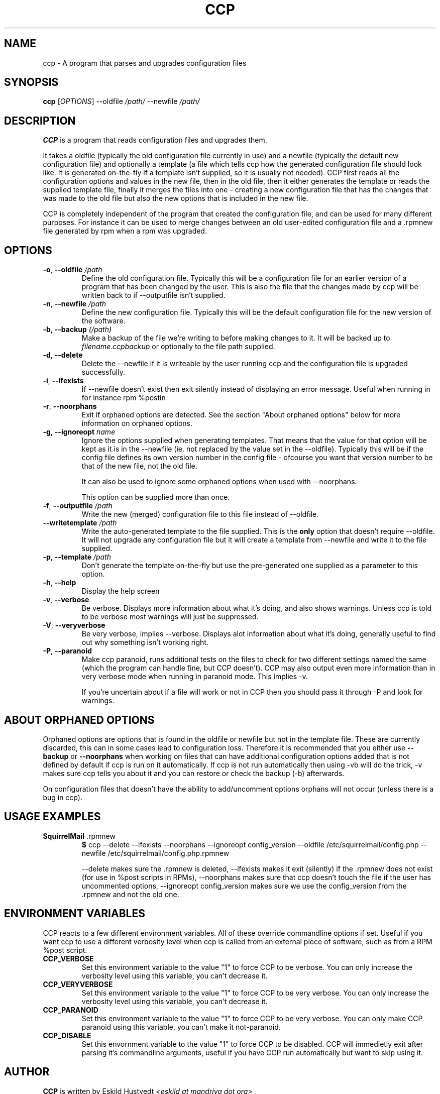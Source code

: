 .\" Manpage for Common Configuration Parser
.\" $Id$
.\" Copyright (C) Eskild Hustvedt 2006
.\"
.\" This document is free; you can redistribute it and/or
.\" modify it under the terms of the GNU General Public License
.\" as published by the Free Software Foundation; either version 2
.\" of the License, or (at your option) any later version.
.\"
.\" This document is distributed in the hope that it will be useful,
.\" but WITHOUT ANY WARRANTY; without even the implied warranty of
.\" MERCHANTABILITY or FITNESS FOR A PARTICULAR PURPOSE.  See the
.\" GNU General Public License for more details.
.\"
.\" You should have received a copy of the GNU General Public License
.\" along with this program; if not, write to the Free Software Foundation, Inc.,
.\" 51 Franklin Street, Fifth Floor, Boston, MA  02110-1301  USA
.TH CCP 1 "January 2006" "Common Configuration Parser 0.2.2" "User Manuals"
.SH NAME
ccp - A program that parses and upgrades configuration files
.SH SYNOPSIS
.B ccp
[\fIOPTIONS\fR] --oldfile \fI/path/\fR --newfile \fI/path/\fR
.SH DESCRIPTION
.B CCP
is a program that reads configuration files and upgrades them.


It takes a oldfile (typically the old configuration file currently in use)
and a newfile (typically the default new configuration file) and optionally
a template (a file which tells ccp how the generated configuration file should
look like. It is generated on-the-fly if a template isn't supplied, so it is
usually not needed). CCP first reads all the configuration options and values in
the new file, then in the old file, then it either generates the template or reads
the supplied template file, finally it merges the files into one - creating a new
configuration file that has the changes that was made to the old file but also
the new options that is included in the new file.

CCP is completely independent of the program that created the configuration file,
and can be used for many different purposes. For instance it can be used to merge
changes between an old user-edited configuration file and a .rpmnew file generated
by rpm when a rpm was upgraded.
.SH OPTIONS
.TP
\fB\-o\fR, \fB\-\-oldfile\fR \fI/path\fR
Define the old configuration file. Typically this will be a configuration file for
an earlier version of a program that has been changed by the user.
This is also the file that the changes made by ccp will be written back to if
--outputfile isn't supplied.
.TP
\fB\-n\fR, \fB\-\-newfile\fR \fI/path\fR
Define the new configuration file. Typically this will be the default configuration
file for the new version of the software.
.TP
\fB\-b\fR, \fB\-\-backup\fR \fI(/path)\fR
Make a backup of the file we're writing to before making changes to it. It will be backed
up to \fIfilename.ccpbackup\fR or optionally to the file path supplied.
.TP
\fB\-d\fR, \fB\-\-delete\fR
Delete the --newfile if it is writeable by the user running ccp and the configuration file
is upgraded successfully.
.TP
\fB\-i\fR, \fB\-\-ifexists\fR
If --newfile doesn't exist then exit silently instead of displaying an error message.
Useful when running in for instance rpm %postin
.TP
\fB\-r\fR, \fB\-\-noorphans\fR
Exit if orphaned options are detected. See the section "About orphaned options" below for
more information on orphaned options.
.TP
\fB\-g\fR, \fB\-\-ignoreopt\fR \fIname\fR
Ignore the options supplied when generating templates. That means that the value for
that option will be kept as it is in the --newfile (ie. not replaced by the value set in
the --oldfile). Typically this will be if the config file defines its own version number
in the config file - ofcourse you want that version number to be that of the new file,
not the old file.

It can also be used to ignore some orphaned options when used with --noorphans.

This option can be supplied more than once.
.TP
\fB\-f\fR, \fB\-\-outputfile\fR \fI/path\fR
Write the new (merged) configuration file to this file instead of --oldfile.
.TP
\fB\-\-writetemplate\fR \fI/path\fR
Write the auto-generated template to the file supplied. This is the \fBonly\fR option that
doesn't require --oldfile. It will not upgrade any configuration file but it will create
a template from --newfile and write it to the file supplied.
.TP
\fB\-p\fR, \fB\-\-template\fR \fI/path\fR
Don't generate the template on-the-fly but use the pre-generated one supplied as a
parameter to this option.
.TP
\fB\-h\fR, \fB\-\-help\fR
Display the help screen
.TP
\fB\-v\fR, \fB\-\-verbose\fR
Be verbose. Displays more information about what it's doing, and also shows warnings.
Unless ccp is told to be verbose most warnings will just be suppressed.
.TP
\fB-V\fR, \fB\-\-veryverbose\fR
Be very verbose, implies --verbose. Displays alot information about what it's doing,
generally useful to find out why something isn't working right.
.TP
\fB-P\fR, \fB\-\-paranoid\fR
Make ccp paranoid, runs additional tests on the files to check for two different
settings named the same (which the program can handle fine, but CCP doesn't).
CCP may also output even more information than in very verbose mode when running
in paranoid mode. This implies -v.

If you're uncertain about if a file will work or not in CCP then you should pass
it through -P and look for warnings.

.SH ABOUT ORPHANED OPTIONS
Orphaned options are options that is found in the oldfile or newfile but not in
the template file. These are currently discarded, this can in some cases lead to
configuration loss. Therefore it is recommended that you either use \fB--backup\fR
or \fB--noorphans\fR when working on files that can have additional configuration
options added that is not defined by default if ccp is run on it automatically.
If ccp is not run automatically then using -vb will do the trick, -v makes sure
ccp tells you about it and you can restore or check the backup (-b) afterwards.

On configuration files that doesn't have the ability to add/uncomment options
orphans will not occur (unless there is a bug in ccp).
.SH USAGE EXAMPLES
.TP
\fBSquirrelMail\fR .rpmnew
\fB$\fR ccp --delete --ifexists --noorphans --ignoreopt config_version --oldfile /etc/squirrelmail/config.php --newfile /etc/squirrelmail/config.php.rpmnew

--delete makes sure the .rpmnew is deleted, --ifexists makes it exit (silently) if the .rpmnew
does not exist (for use in %post scripts in RPMs), --noorphans makes sure that ccp doesn't
touch the file if the user has uncommented options, --ignoreopt config_version makes sure
we use the config_version from the .rpmnew and not the old one.
.SH ENVIRONMENT VARIABLES
CCP reacts to a few different environment variables. All of these override
commandline options if set. Useful if you want ccp to use a different verbosity
level when ccp is called from an external piece of software, such as from a
RPM %post script.
.TP
\fBCCP_VERBOSE\fR
Set this environment variable to the value "1" to force CCP to be verbose.
You can only increase the verbosity level using this variable, you can't
decrease it.
.TP
\fBCCP_VERYVERBOSE\fR
Set this environment variable to the value "1" to force CCP to be very verbose.
You can only increase the verbosity level using this variable, you can't
decrease it.
.TP
\fBCCP_PARANOID\fR
Set this environment variable to the value "1" to force CCP to be very verbose.
You can only make CCP paranoid using this variable, you can't make it not-paranoid.
.TP
\fBCCP_DISABLE\fR
Set this envornment variable to the value "1" to force CCP to be disabled.
CCP will immedietly exit after parsing it's commandline arguments, useful
if you have CCP run automatically but want to skip using it.
.SH AUTHOR
.B CCP
is written by Eskild Hustvedt \fI<eskild at mandriva dot org>\fR
.SH BUGS
There are currently no known bugs with ccp. If you find any bugs, please report them
to the bug tracker at \fI<http://savannah.nongnu.org/bugs/?group=ccp>\fR
.SH COPYRIGHT
Copyright (C) 2005, 2006 Eskild Hustvedt.
.br
This is free software; see the source for copying conditions.  There is NO
warranty; not even for MERCHANTABILITY or FITNESS FOR A PARTICULAR PURPOSE.
